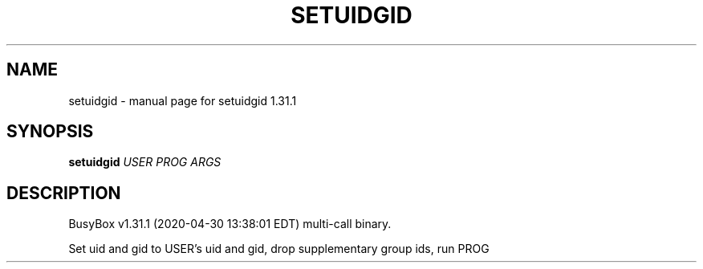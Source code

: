 .\" DO NOT MODIFY THIS FILE!  It was generated by help2man 1.47.8.
.TH SETUIDGID "1" "April 2020" "Fidelix 1.0" "User Commands"
.SH NAME
setuidgid \- manual page for setuidgid 1.31.1
.SH SYNOPSIS
.B setuidgid
\fI\,USER PROG ARGS\/\fR
.SH DESCRIPTION
BusyBox v1.31.1 (2020\-04\-30 13:38:01 EDT) multi\-call binary.
.PP
Set uid and gid to USER's uid and gid, drop supplementary group ids,
run PROG
